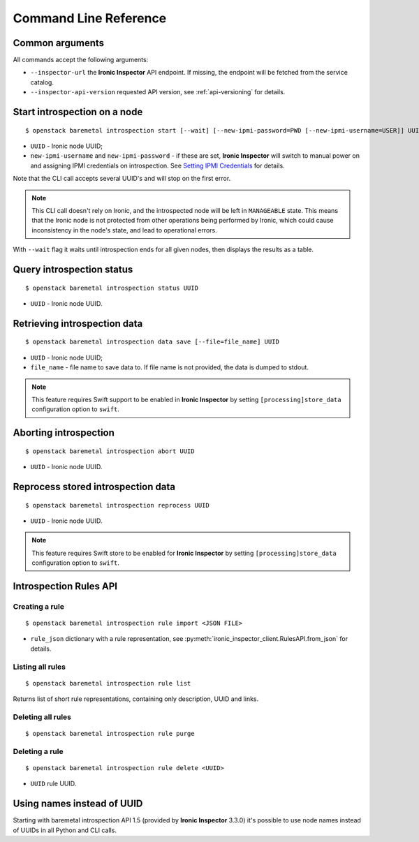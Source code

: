 Command Line Reference
======================

Common arguments
~~~~~~~~~~~~~~~~

All commands accept the following arguments:

* ``--inspector-url`` the **Ironic Inspector** API endpoint. If missing,
  the endpoint will be fetched from the service catalog.

* ``--inspector-api-version`` requested API version, see :ref:`api-versioning`
  for details.

Start introspection on a node
~~~~~~~~~~~~~~~~~~~~~~~~~~~~~

::

    $ openstack baremetal introspection start [--wait] [--new-ipmi-password=PWD [--new-ipmi-username=USER]] UUID [UUID ...]

* ``UUID`` - Ironic node UUID;
* ``new-ipmi-username`` and ``new-ipmi-password`` - if these are set,
  **Ironic Inspector** will switch to manual power on and assigning IPMI
  credentials on introspection. See `Setting IPMI Credentials`_ for details.

Note that the CLI call accepts several UUID's and will stop on the first error.

.. note::
    This CLI call doesn't rely on Ironic, and the introspected node will be
    left in ``MANAGEABLE`` state. This means that the Ironic node is not
    protected from other operations being performed by Ironic, which could
    cause inconsistency in the node's state, and lead to operational errors.

With ``--wait`` flag it waits until introspection ends for all given nodes,
then displays the results as a table.

Query introspection status
~~~~~~~~~~~~~~~~~~~~~~~~~~

::

    $ openstack baremetal introspection status UUID

* ``UUID`` - Ironic node UUID.

Retrieving introspection data
~~~~~~~~~~~~~~~~~~~~~~~~~~~~~

::

    $ openstack baremetal introspection data save [--file=file_name] UUID

* ``UUID`` - Ironic node UUID;
* ``file_name`` - file name to save data to. If file name is not provided,
  the data is dumped to stdout.

.. note::
    This feature requires Swift support to be enabled in **Ironic Inspector**
    by setting ``[processing]store_data`` configuration option to ``swift``.

Aborting introspection
~~~~~~~~~~~~~~~~~~~~~~

::

  $ openstack baremetal introspection abort UUID

* ``UUID`` - Ironic node UUID.

Reprocess stored introspection data
~~~~~~~~~~~~~~~~~~~~~~~~~~~~~~~~~~~

::

    $ openstack baremetal introspection reprocess UUID

* ``UUID`` - Ironic node UUID.

.. note::
   This feature requires Swift store to be enabled for **Ironic Inspector**
   by setting ``[processing]store_data`` configuration option to ``swift``.

Introspection Rules API
~~~~~~~~~~~~~~~~~~~~~~~

Creating a rule
^^^^^^^^^^^^^^^

::

    $ openstack baremetal introspection rule import <JSON FILE>

* ``rule_json`` dictionary with a rule representation, see
  :py:meth:`ironic_inspector_client.RulesAPI.from_json` for details.

Listing all rules
^^^^^^^^^^^^^^^^^

::

    $ openstack baremetal introspection rule list

Returns list of short rule representations, containing only description, UUID
and links.

Deleting all rules
^^^^^^^^^^^^^^^^^^

::

    $ openstack baremetal introspection rule purge

Deleting a rule
^^^^^^^^^^^^^^^

::

    $ openstack baremetal introspection rule delete <UUID>

* ``UUID`` rule UUID.

Using names instead of UUID
~~~~~~~~~~~~~~~~~~~~~~~~~~~

Starting with baremetal introspection API 1.5 (provided by **Ironic Inspector**
3.3.0) it's possible to use node names instead of UUIDs in all Python and CLI
calls.


.. _Setting IPMI Credentials: http://docs.openstack.org/developer/ironic-inspector/usage.html#setting-ipmi-credentials
.. _introspection rules documentation: http://docs.openstack.org/developer/ironic-inspector/usage.html#introspection-rules
